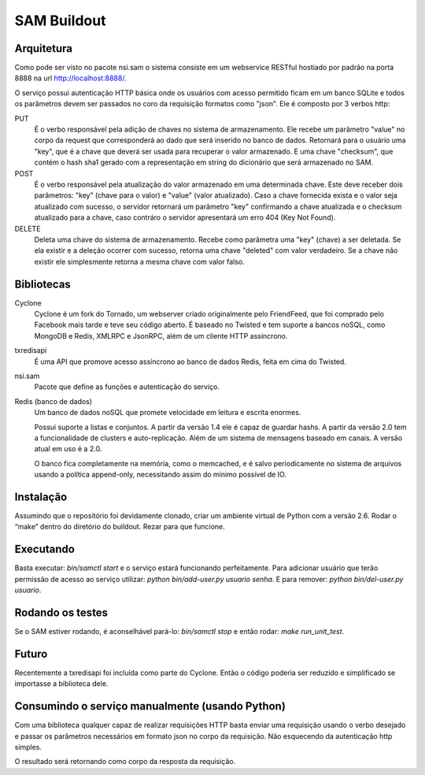 SAM Buildout
============

Arquitetura
-----------

Como pode ser visto no pacote nsi.sam o sistema consiste em um webservice RESTful
hostiado por padrão na porta 8888 na url http://localhost:8888/.

O serviço possui autenticação HTTP básica onde os usuários com acesso permitido
ficam em um banco SQLite e todos os parâmetros devem ser passados no coro da requisição
formatos como "json". Ele é composto por 3 verbos http:

PUT
    É o verbo responsável pela adição de chaves no sistema de armazenamento.
    Ele recebe um parâmetro "value" no corpo da request que corresponderá ao
    dado que será inserido no banco de dados. Retornará para o usuário uma
    "key", que é a chave que deverá ser usada para recuperar o valor armazenado. E
    uma chave "checksum", que contém o hash sha1 gerado com a representação em string
    do dicionário que será armazenado no SAM.

POST
    É o verbo responsável pela atualização do valor armazenado em uma determinada chave.
    Este deve receber dois parâmetros: "key" (chave para o valor) e "value" (valor atualizado).
    Caso a chave fornecida exista e o valor seja atualizado com sucesso, o servidor retornará
    um parâmetro "key" confirmando a chave atualizada e o checksum atualizado para a chave,
    caso contráro o servidor apresentará um erro 404 (Key Not Found).

DELETE
    Deleta uma chave do sistema de armazenamento. Recebe como parâmetra uma "key" (chave) a ser
    deletada. Se ela existir e a deleção ocorrer com sucesso, retorna uma chave "deleted" com valor
    verdadeiro. Se a chave não existir ele simplesmente retorna a mesma chave com valor falso.


Bibliotecas
-----------

Cyclone
    Cyclone é um fork do Tornado, um webserver criado originalmente pelo
    FriendFeed, que foi comprado pelo Facebook mais tarde e teve seu código
    aberto. É baseado no Twisted e tem suporte a bancos noSQL, como MongoDB e
    Redis, XMLRPC e JsonRPC, além de um cliente HTTP assíncrono.

txredisapi
    É uma API que promove acesso assíncrono ao banco de dados Redis, feita em
    cima do Twisted.

nsi.sam
    Pacote que define as funções e autenticação do serviço.

Redis (banco de dados)
    Um banco de dados noSQL que promete velocidade em leitura e escrita enormes.

    Possui suporte a listas e conjuntos. A partir da versão 1.4 ele é capaz de
    guardar hashs. A partir da versão 2.0 tem a funcionalidade de clusters e
    auto-replicação. Além de um sistema de mensagens baseado em canais. A versão
    atual em uso é a 2.0.

    O banco fica completamente na memória, como o memcached, e é salvo
    periodicamente no sistema de arquivos usando a política append-only,
    necessitando assim do mínimo possível de IO.


Instalação
----------

Assumindo que o repositório foi devidamente clonado, criar um ambiente virtual
de Python com a versão 2.6. Rodar o “make” dentro do diretório do buildout.
Rezar para que funcione.


Executando
----------

Basta executar: *bin/samctl start* e o serviço estará funcionando perfeitamente.
Para adicionar usuário que terão permissão de acesso ao serviço utilizar:
*python bin/add-user.py usuario senha*. E para remover:
*python bin/del-user.py usuario*.


Rodando os testes
-----------------

Se o SAM estiver rodando, é aconselhável pará-lo: *bin/samctl stop* e então
rodar: *make run_unit_test*.


Futuro
------

Recentemente a txredisapi foi incluída como parte do Cyclone. Então o código
poderia ser reduzido e simplificado se importasse a biblioteca dele.


Consumindo o serviço manualmente (usando Python)
------------------------------------------------

Com uma biblioteca qualquer capaz de realizar requisições HTTP basta enviar uma
requisição usando o verbo desejado e passar os parâmetros necessários em formato
json no corpo da requisição. Não esquecendo da autenticação http simples.

O resultado será retornando como corpo da resposta da requisição.
